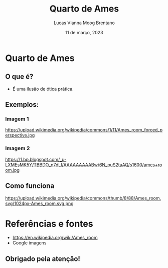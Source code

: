 #+REVEAL_PROPERTIES:
#+REVEAL_THEME: simple
#+OPTIONS: timestamp:nil toc:nil num:nil

#+title: Quarto de Ames
#+AUTHOR: Lucas Vianna Moog Brentano
#+DATE: 11 de março, 2023


* Quarto de Ames
** O que é?
+ É uma ilusão de ótica prática.

** Exemplos:
*** Imagem 1
#+attr_html: :width 60% :align center :class img
https://upload.wikimedia.org/wikipedia/commons/1/11/Ames_room_forced_perspective.jpg

*** Imagem 2
#+attr_html: :width 60% :align center :class img
https://1.bp.blogspot.com/_u-LXMEsMK5Y/TBBDO_n7dLI/AAAAAAAAABw/6N_puS2taAQ/s1600/ames+room.jpg

** Como funciona
#+attr_html: :width 60% :align center :class img
https://upload.wikimedia.org/wikipedia/commons/thumb/8/88/Ames_room.svg/1024px-Ames_room.svg.png


* Referências e fontes
+ https://en.wikipedia.org/wiki/Ames_room
+ Google imagens

** Obrigado pela atenção!
